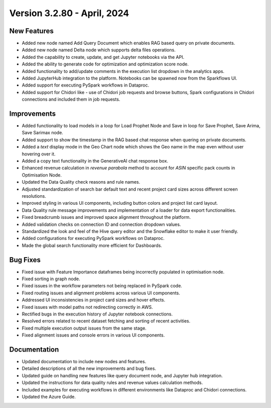 Version 3.2.80 - April, 2024
===============

New Features
--------------

* Added new node named Add Query Document which enables RAG based query on private documents.
* Added new node named Delta node which supports delta files operations.
* Added the capability to create, update, and get Jupyter notebooks via the API.
* Added the ability to generate code for optimization and optimization score node.
* Added functionality to add/update comments in the execution list dropdown in the analytics apps.
* Added JupyterHub integration to the platform. Notebooks can be spawned now from the Sparkflows UI.
* Added support for executing PySpark workflows in Dataproc.
* Added support for Chidori like - use of Chidori job requests and browse buttons, Spark configurations in Chidori connections and included them in job requests.

Improvements
-------------

* Added functionality to load models in a loop for Load Prophet Node and Save in loop for Save Prophet, Save Arima, Save Sarimax node.
* Added support to show the timestamp in the RAG based chat response when quering on private documents.
* Added a `text` display mode in the Geo Chart node which shows the Geo name in the map even without user hovering over it.
* Added a copy text functionality in the GenerativeAI chat response box.
* Enhanced revenue calculation in `revenue parabola` method to account for `ASIN` specific pack counts in Optimisation Node.
* Updated the Data Quality check reasons and rule names.
* Adjusted standardization of search bar default text and recent project card sizes across different screen resolutions.
* Improved styling in various UI components, including button colors and project list card layout.
* Data Quality rule message improvements and implementation of a loader for data export functionalities.
* Fixed breadcrumb issues and improved space alignment throughout the platform.
* Added validation checks on connection ID and connection dropdown values.
* Standardized the look and feel of the Hive query editor and the Snowflake editor to make it user friendly.
* Added configurations for executing PySpark workflows on Dataproc.
* Made the global search functionality more efficient for Dashboards.

Bug Fixes
-------------

* Fixed issue with Feature Importance dataframes being incorrectly populated in optimisation node.
* Fixed sorting in graph node.
* Fixed issues in the workflow parameters not being replaced in PySpark code.
* Fixed routing issues and alignment problems across various UI components.
* Addressed UI inconsistencies in project card sizes and hover effects.
* Fixed issues with model paths not redirecting correctly in AWS.
* Rectified bugs in the execution history of Jupyter notebook connections.
* Resolved errors related to recent dataset fetching and sorting of recent activities.
* Fixed multiple execution output issues from the same stage.
* Fixed alignment issues and console errors in various UI components.

Documentation
-------------------

* Updated documentation to include new nodes and features.
* Detailed descriptions of all the new improvements and bug fixes.
* Updated guide on handling new features like query document node, and Jupyter hub integration.
* Updated the instructions for data quality rules and revenue values calculation methods.
* Included examples for executing workflows in different environments like Dataproc and Chidori connections.
* Updated the Azure Guide.


